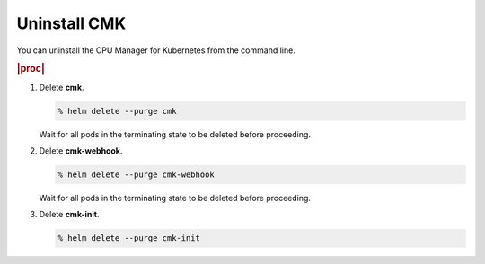 
.. usq1569263366388
.. _uninstalling-cmk:

=============
Uninstall CMK
=============

You can uninstall the CPU Manager for Kubernetes from the command line.

.. rubric:: |proc|

#.  Delete **cmk**.

    .. code-block:: none

        % helm delete --purge cmk

    Wait for all pods in the terminating state to be deleted before proceeding.

#.  Delete **cmk-webhook**.

    .. code-block:: none

        % helm delete --purge cmk-webhook

    Wait for all pods in the terminating state to be deleted before proceeding.

#.  Delete **cmk-init**.

    .. code-block:: none

        % helm delete --purge cmk-init
